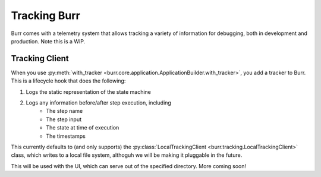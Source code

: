 .. _tracking:

=============
Tracking Burr
=============

Burr comes with a telemetry system that allows tracking a variety of information for debugging,
both in development and production. Note this is a WIP.

---------------
Tracking Client
---------------

When you use :py:meth:`with_tracker <burr.core.application.ApplicationBuilder.with_tracker>`, you add a tracker to Burr.
This is a lifecycle hook that does the following:

#. Logs the static representation of the state machine
#. Logs any information before/after step execution, including
    - The step name
    - The step input
    - The state at time of execution
    - The timestamps

This currently defaults to (and only supports) the :py:class:`LocalTrackingClient <burr.tracking.LocalTrackingClient>` class, which
writes to a local file system, althoguh we will be making it pluggable in the future.

This will be used with the UI, which can serve out of the specified directory. More coming soon!
